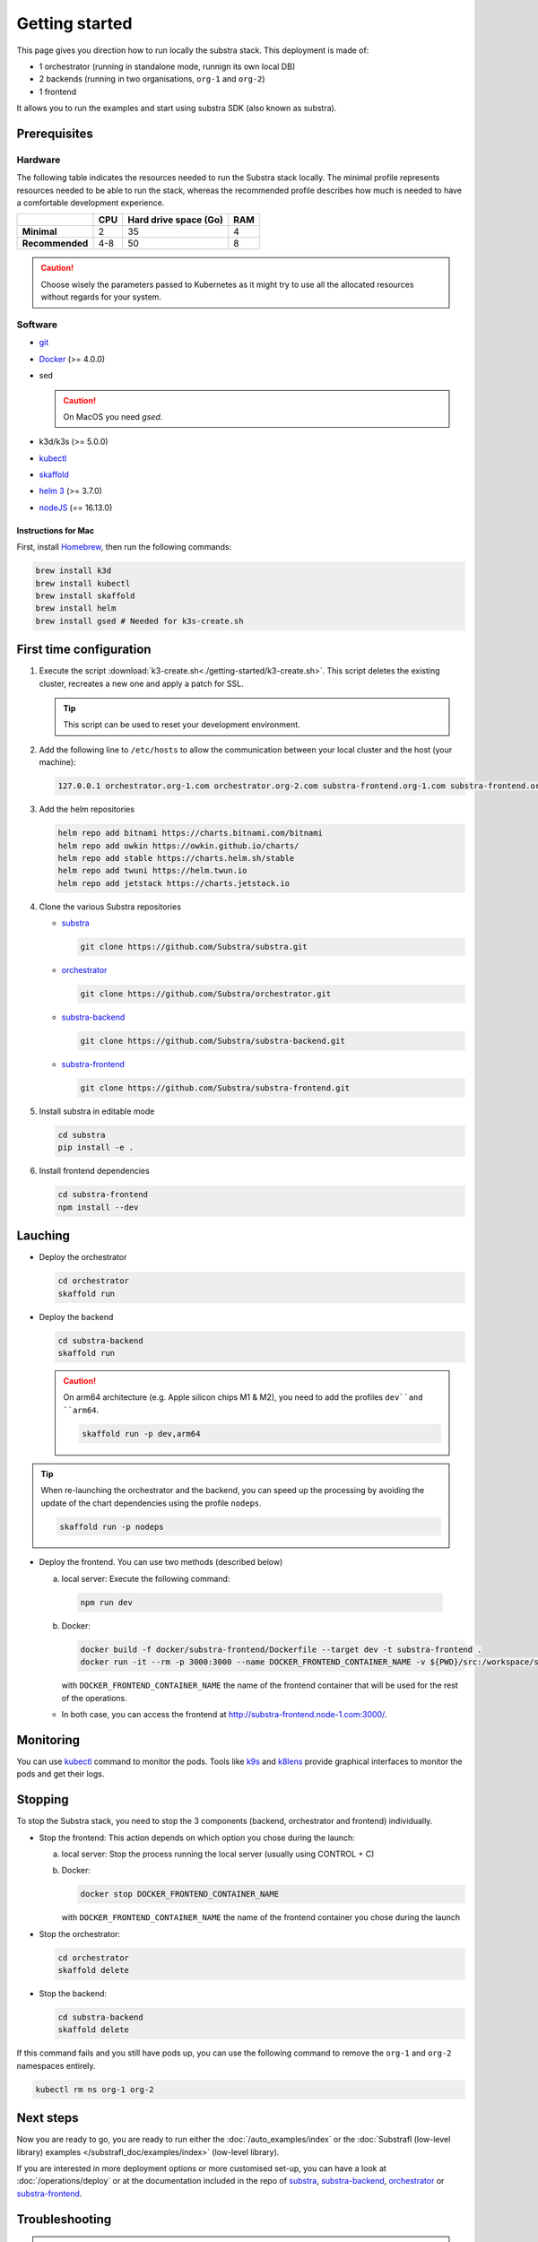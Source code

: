 ***************
Getting started
***************


This page gives you direction how to run locally the substra stack. This deployment is made of:

* 1 orchestrator (running in standalone mode, runnign its own local DB)
* 2 backends (running in two organisations, ``org-1`` and ``org-2``)
* 1 frontend

It allows you to run the examples and start using substra SDK (also known as substra).

Prerequisites
=============

Hardware
--------

The following table indicates the resources needed to run the Substra stack locally. The minimal profile represents resources needed to be able to run the stack, whereas the recommended profile describes how much is needed to have a comfortable development experience.

.. list-table::
   :header-rows: 1
   :stub-columns: 1

   * -
     - CPU
     - Hard drive space (Go)
     - RAM
   * - Minimal
     - 2
     - 35
     - 4
   * - Recommended
     - 4-8
     - 50
     - 8

.. caution::
   Choose wisely the parameters passed to Kubernetes as it might try to use all the allocated resources without regards for your system.

Software
--------

* `git <https://git-scm.com/downloads>`_
* `Docker <https://docs.docker.com/>`_ (>= 4.0.0)
*  sed

   .. caution::
      On MacOS you need `gsed`.

* k3d/k3s (>= 5.0.0)
* `kubectl <https://kubernetes.io/>`_
* `skaffold <https://skaffold.dev/>`_
* `helm 3 <https://helm.sh/>`_ (>= 3.7.0)
*  `nodeJS <https://nodejs.org/>`_ (== 16.13.0)

Instructions for Mac
^^^^^^^^^^^^^^^^^^^^

First, install `Homebrew <https://brew.sh/>`_, then run the following commands:

.. code-block:: bash

   brew install k3d
   brew install kubectl
   brew install skaffold
   brew install helm
   brew install gsed # Needed for k3s-create.sh


First time configuration
========================

1. Execute the script :download:`k3-create.sh<./getting-started/k3-create.sh>`. This script deletes the existing cluster, recreates a new one and apply a patch for SSL.

   .. tip::
      This script can be used to reset your development environment.

2. Add the following line to ``/etc/hosts`` to allow the communication between your local cluster and the host (your machine):

   .. code-block:: text

      127.0.0.1 orchestrator.org-1.com orchestrator.org-2.com substra-frontend.org-1.com substra-frontend.org-2.com substra-backend.org-1.com substra-backend.org-2.com

3. Add the helm repositories

   .. code-block:: bash

      helm repo add bitnami https://charts.bitnami.com/bitnami
      helm repo add owkin https://owkin.github.io/charts/
      helm repo add stable https://charts.helm.sh/stable
      helm repo add twuni https://helm.twun.io
      helm repo add jetstack https://charts.jetstack.io

4. Clone the various Substra repositories

   * `substra <https://github.com/substra/substra>`_

     .. code-block:: bash

      git clone https://github.com/Substra/substra.git

   * `orchestrator <https://github.com/substra/orchestrator>`_

     .. code-block:: bash

      git clone https://github.com/Substra/orchestrator.git

   * `substra-backend <https://github.com/substra/substra-backend>`_

     .. code-block:: bash

      git clone https://github.com/Substra/substra-backend.git

   * `substra-frontend <https://github.com/substra/substra-frontend>`_

     .. code-block:: bash

      git clone https://github.com/Substra/substra-frontend.git


5. Install substra in editable mode

   .. code-block:: bash

      cd substra
      pip install -e .

6. Install frontend dependencies

   .. code-block:: bash

      cd substra-frontend
      npm install --dev

Lauching
========

* Deploy the orchestrator

  .. code-block:: bash

   cd orchestrator
   skaffold run

.. _Deploy the backend:

* Deploy the backend

  .. code-block:: bash

   cd substra-backend
   skaffold run

  .. caution::
     On arm64 architecture (e.g. Apple silicon chips M1 & M2), you need to add the profiles ``dev``and ``arm64``.

     .. code-block:: bash

      skaffold run -p dev,arm64

.. tip::
   When re-launching the orchestrator and the backend, you can speed up the processing by avoiding the update of the chart dependencies using the profile ``nodeps``.

   .. code-block:: bash

      skaffold run -p nodeps

* Deploy the frontend. You can use two methods (described below)

  a. local server: Execute the following command:

    .. code-block:: bash

      npm run dev

  b. Docker:

     .. code-block:: bash

      docker build -f docker/substra-frontend/Dockerfile --target dev -t substra-frontend .
      docker run -it --rm -p 3000:3000 --name DOCKER_FRONTEND_CONTAINER_NAME -v ${PWD}/src:/workspace/src substra-frontend

     | with ``DOCKER_FRONTEND_CONTAINER_NAME`` the name of the frontend container that will be used for the rest of the operations.

  * In both case, you can access the frontend at http://substra-frontend.node-1.com:3000/.

Monitoring
==========

You can use kubectl_ command to monitor the pods. Tools like `k9s <https://github.com/derailed/k9s>`_ and `k8lens <https://k8slens.dev/>`_ provide graphical interfaces to monitor the pods and get their logs.

Stopping
========

To stop the Substra stack, you need to stop the 3 components (backend, orchestrator and frontend) individually.

* Stop the frontend: This action depends on which option you chose during the launch:

  a. local server: Stop the process running the local server (usually using CONTROL + C)
  b. Docker:

     .. code-block:: bash

      docker stop DOCKER_FRONTEND_CONTAINER_NAME

     | with ``DOCKER_FRONTEND_CONTAINER_NAME`` the name of the frontend container you chose during the launch
* Stop the orchestrator:

  .. code-block:: bash

   cd orchestrator
   skaffold delete

* Stop the backend:

  .. code-block:: bash

   cd substra-backend
   skaffold delete

If this command fails and you still have pods up, you can use the following command to remove the ``org-1`` and ``org-2`` namespaces entirely.

.. code-block:: bash

   kubectl rm ns org-1 org-2

Next steps
==========

Now you are ready to go, you are ready to run either the :doc:`/auto_examples/index` or the :doc:`Substrafl (low-level library) examples </substrafl_doc/examples/index>` (low-level library).

If you are interested in more deployment options or more customised set-up, you can have a look at :doc:`/operations/deploy` or at the documentation included in the repo of substra_, substra-backend_, orchestrator_ or substra-frontend_.

Troubleshooting
===============

.. note::
   Before going further in these section, you should check the following points:
    * Check the version of skaffold, helm and docker. For example, skaffold is released very often and sometime it introduces bugs, creating unexpected errors.
    * Check the version of the different substra components:

      * if you are using a release you can use :ref:`the compatibility table <additional/release:Compatibility table>`.
      * if you are using the ``latest`` from main, check that you are up-to-date and see if there were any open issue in the repositories or any bugfixes in the latest commits.

   You can also go through :doc:`the instructions one more time </operations/getting-started>`, maybe they changed since you last saw them.

Troubleshooting prerequisites
-----------------------------

The errors in this category are linked with not reaching the hardware requirements. Please check if `you match these <#hardware>`__ first.

* .. code-block:: pycon

   <ERROR:substra.sdk.backends.remote.rest_client:Requests error status 502: <html>
   <head><title>502 Bad Gateway</title></head>
   <body>
   <center><h1>502 Bad Gateway</h1></center>
   <hr><center>nginx</center>
   </body>
   </html>

   WARNING:root:Function _request failed: retrying in 1s>

   You may have to increase the number of CPU for the backend in ``substra-backend/charts/substra-backend/values.yaml``

* .. code-block:: go

   Unable to connect to the server: net/http: request canceled (Client.Timeout exceeded while awaiting headers)

  .. code-block:: go

   Unable to connect to the server: net/http: TLS handshake timeout

  You may have to increase the RAM for the backend in ``substra-backend/charts/substra-backend/values.yaml``

* If you've got a task with ``FAILED`` status and the logs in the worker are of this form:

  .. code-block:: py3

   substrapp.exceptions.PodReadinessTimeoutError: Pod substra.ai/pod-name=substra-***-compute-*** failed to reach the \"Running\" phase after 300 seconds."

  Your docker disk image might be full, increase it or clean docker with ``docker system prune -a``

Troubleshooting deployment
--------------------------

Skaffold version 1.31.0
^^^^^^^^^^^^^^^^^^^^^^^

Status check is broken in version 1.31.0 and kubectl secret manifests are not apply until helm deploy is done, but helm deploy depends on kubectl secret manifests.
It has been fixed in `Skaffold 1.32.0 (PR #6574) <https://github.com/GoogleContainerTools/skaffold/releases/tag/v1.32.0>`__.

The solution for the version 1.31.0 is to add ``--status-check=false`` when running skaffold:

.. code-block:: bash

   skaffold dev/run/deploy --status-check=false

Failed calling webhook ``validate.nginx.ingress.kubernetes.io``
^^^^^^^^^^^^^^^^^^^^^^^^^^^^^^^^^^^^^^^^^^^^^^^^^^^^^^^^^^^^^^^

If you encounter the following error message when deploying the backend(s):


.. code-block:: bash

   Error: UPGRADE FAILED: failed to create resource: Internal error occurred: failed calling webhook "validate.nginx.ingress.kubernetes.io": an error on the server ("") has prevented the request from succeeding
   failed to deploy: install: exit status 1

As a workaround, you can delete the failing webhook by launching the following command:

.. code-block:: bash

   kubectl delete Validatingwebhookconfigurations ingress-nginx-admission

You should now be able to :ref:`deploy again the backend(s)<Deploy the backend>`.

Other errors during backend deployment
^^^^^^^^^^^^^^^^^^^^^^^^^^^^^^^^^^^^^^

If you encounter one of the following errors while deploying the backend:

.. code-block:: bash

   Error: UPGRADE FAILED: cannot patch "orchestrator-org-1-server" with kind Certificate: Internal error occurred: failed calling webhook "webhook.cert-manager.io": Post "https://cert-manager-webhook.cert-manager.svc:443/mutate?timeout=10s": dial tcp <ip>:443: connect: connection refused
   deploying "orchestrator-org-1": install: exit status 1

.. code-block:: bash

   Error from server (InternalError): error when creating "STDIN": Internal error occurred: failed calling webhook "webhook.cert-manager.io": Post "https://cert-manager-webhook.cert-manager.svc:443/mutate?timeout=10s": x509: certificate signed by unknown authority

Check that the orchestrator is deployed and relaunch the command ``skaffold run``.

Troubleshooting monitoring
--------------------------

k9s limits on log lines
^^^^^^^^^^^^^^^^^^^^^^^

By default, k9s limits the log to the last 200 lines. To increase this value, set ``logger.tail`` and ``logger.buffer`` to the desired number (e.g. 5000) in the `k9s config file <https://github.com/derailed/k9s#k9s-configuration>`_.
